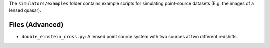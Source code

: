 The ``simulators/examples`` folder contains example scripts for simulating point-source datasets (E.g. the images of a lensed quasar).

Files (Advanced)
----------------

- ``double_einstein_cross.py``: A lensed point source system with two sources at two different redshifts.